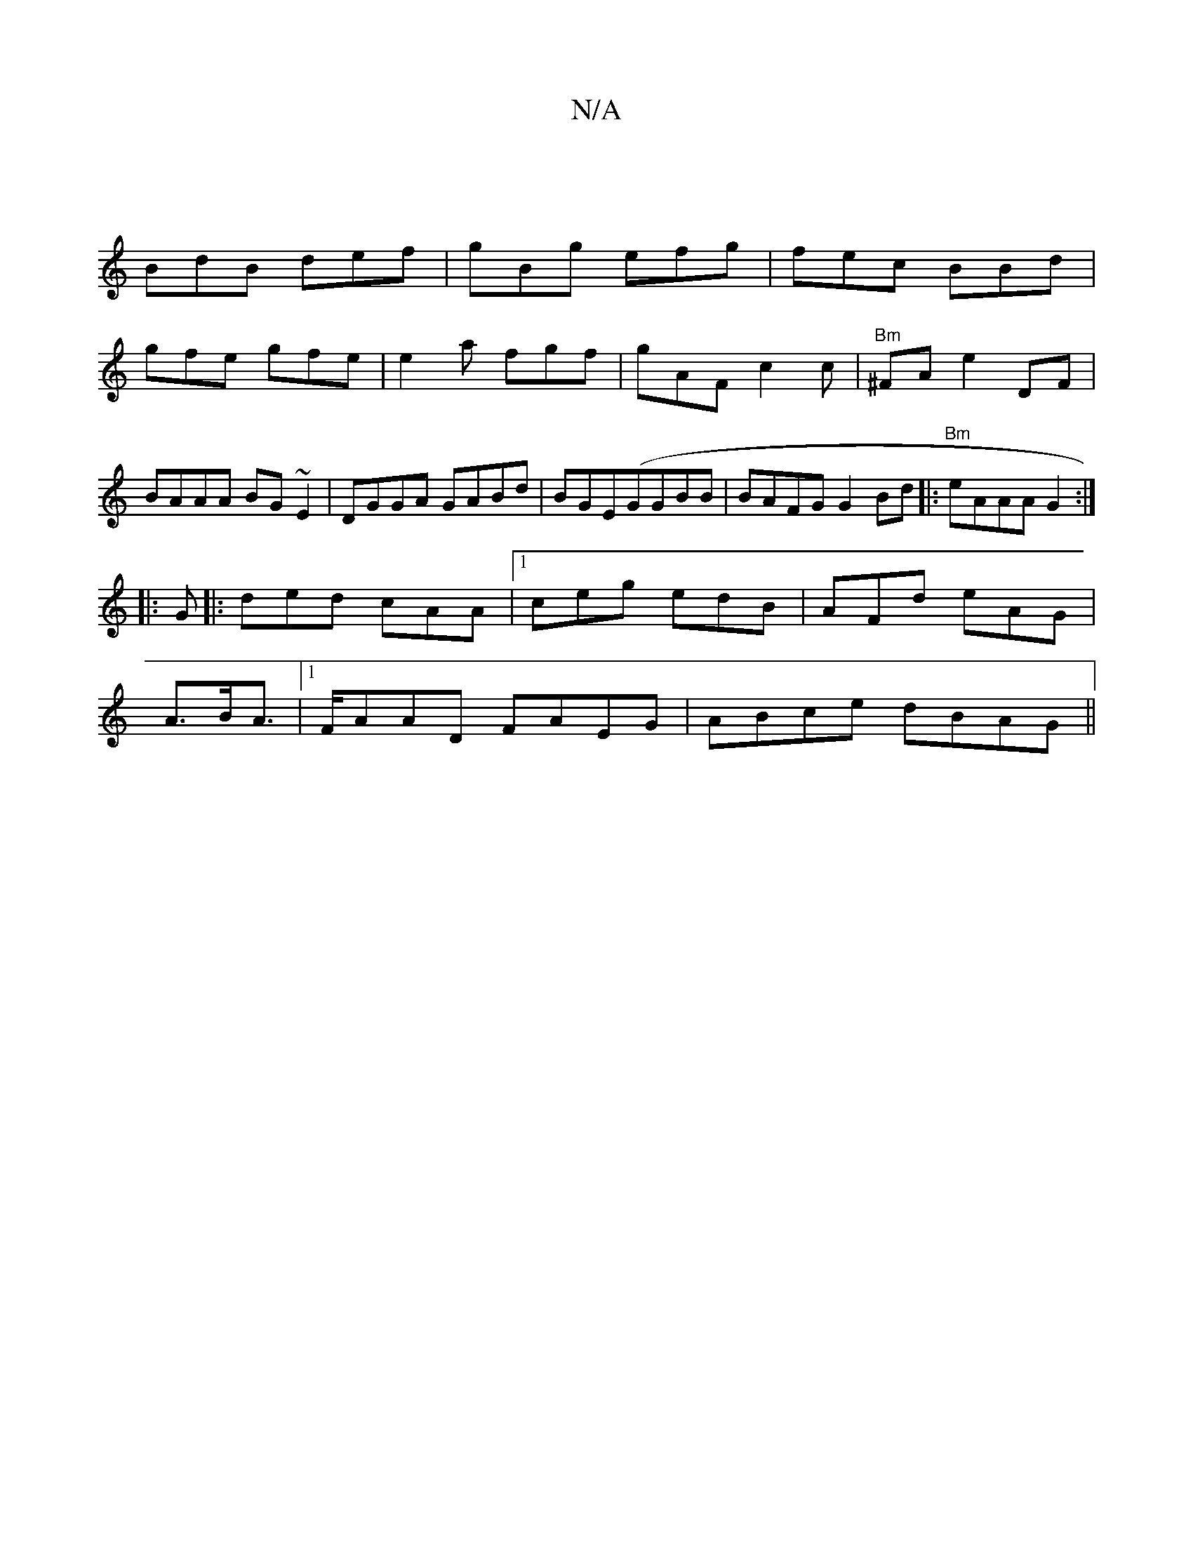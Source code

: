 X:1
T:N/A
M:4/4
R:N/A
K:Cmajor
 |
BdB def|gBg efg|fec BBd|
gfe gfe|e2a fgf|gAF c2c|"Bm"^FA e2 DF | BAAA BG~E2|DGGA GABd|BGE(GGBB|BAFG G2Bd |:"Bm"eAAAG2 :|
|: G |: ded cAA |1 ceg edB|AFd eAG|
A>BA>/2 |[1 FAAD FAEG|ABce dBAG||

|:B|g